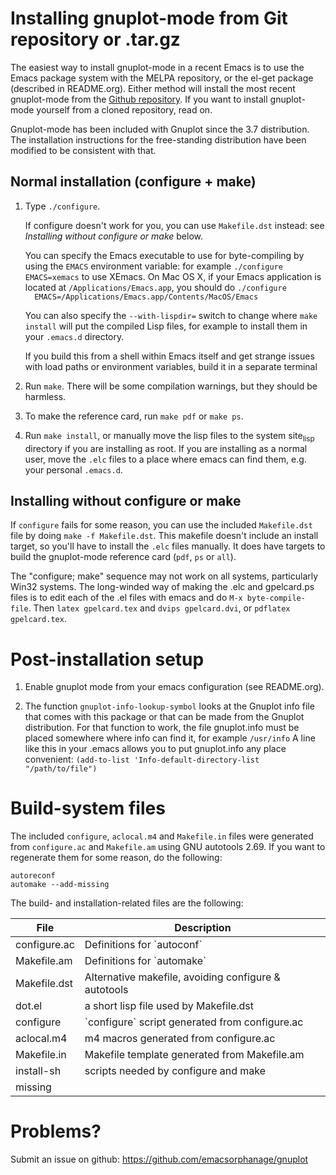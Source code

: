 
* Installing gnuplot-mode from Git repository or .tar.gz
  The easiest way to install gnuplot-mode in a recent Emacs is to use
  the Emacs package system with the MELPA repository, or the el-get
  package (described in README.org). Either method will install the
  most recent gnuplot-mode from the [[https://github.com/emacsorphanage/gnuplot][Github repository]]. If you want to
  install gnuplot-mode yourself from a cloned repository, read on.

  Gnuplot-mode has been included with Gnuplot since the 3.7
  distribution. The installation instructions for the free-standing
  distribution have been modified to be consistent with that.

** Normal installation (configure + make)
   1. Type ~./configure~.

      If configure doesn't work for you, you can use ~Makefile.dst~
      instead: see [[Installing without configure or make]] below.

      You can specify the Emacs executable to use for byte-compiling
      by using the ~EMACS~ environment variable: for example
      ~./configure EMACS=xemacs~ to use XEmacs.  On Mac OS X, if your
      Emacs application is located at ~/Applications/Emacs.app~, you
      should do ~./configure
      EMACS=/Applications/Emacs.app/Contents/MacOS/Emacs~

      You can also specify the ~--with-lispdir=~ switch to change
      where ~make install~ will put the compiled Lisp files, for
      example to install them in your ~.emacs.d~ directory.

      If you build this from a shell within Emacs itself and get
      strange issues with load paths or environment variables, build
      it in a separate terminal

   2. Run ~make~.  There will be some compilation warnings, but they
      should be harmless.

   3. To make the reference card, run ~make pdf~ or ~make ps~.

   4. Run ~make install~, or manually move the lisp files to the
      system site_lisp directory if you are installing as root. If you
      are installing as a normal user, move the ~.elc~ files to a
      place where emacs can find them, e.g. your personal ~.emacs.d~.

** Installing without configure or make
   If ~configure~ fails for some reason, you can use the included
   ~Makefile.dst~ file by doing ~make -f Makefile.dst~. This makefile
   doesn't include an install target, so you'll have to install the
   ~.elc~ files manually. It does have targets to build the
   gnuplot-mode reference card (~pdf~, ~ps~ or ~all~).

   The "configure; make" sequence may not work on all systems,
   particularly Win32 systems. The long-winded way of making the .elc
   and gpelcard.ps files is to edit each of the .el files with emacs
   and do ~M-x byte-compile-file~. Then ~latex gpelcard.tex~ and
   ~dvips gpelcard.dvi~, or ~pdflatex gpelcard.tex~.

* Post-installation setup
   1. Enable gnuplot mode from your emacs configuration (see README.org).

   2. The function ~gnuplot-info-lookup-symbol~ looks at the Gnuplot
      info file that comes with this package or that can be made from
      the Gnuplot distribution.  For that function to work, the file
      gnuplot.info must be placed somewhere where info can find it, for
      example ~/usr/info~  A line like this in your .emacs allows you to
      put gnuplot.info any place convenient:
      ~(add-to-list 'Info-default-directory-list "/path/to/file")~

* Build-system files
  The included ~configure~, ~aclocal.m4~ and ~Makefile.in~ files were
  generated from ~configure.ac~ and ~Makefile.am~ using GNU autotools
  2.69. If you want to regenerate them for some reason, do the
  following:

  : autoreconf
  : automake --add-missing

  The build- and installation-related files are the following:

  | File               | Description                                          |
  |--------------------+------------------------------------------------------|
  | configure.ac       | Definitions for `autoconf`                           |
  | Makefile.am        | Definitions for `automake`                           |
  | Makefile.dst       | Alternative makefile, avoiding configure & autotools |
  | dot.el             | a short lisp file used by Makefile.dst               |
  | configure          | `configure` script generated from configure.ac       |
  | aclocal.m4         | m4 macros generated from configure.ac                |
  | Makefile.in        | Makefile template generated from Makefile.am         |
  | install-sh         | scripts needed by configure and make                 |
  | missing            |                                                      |

* Problems?
  Submit an issue on github: https://github.com/emacsorphanage/gnuplot
